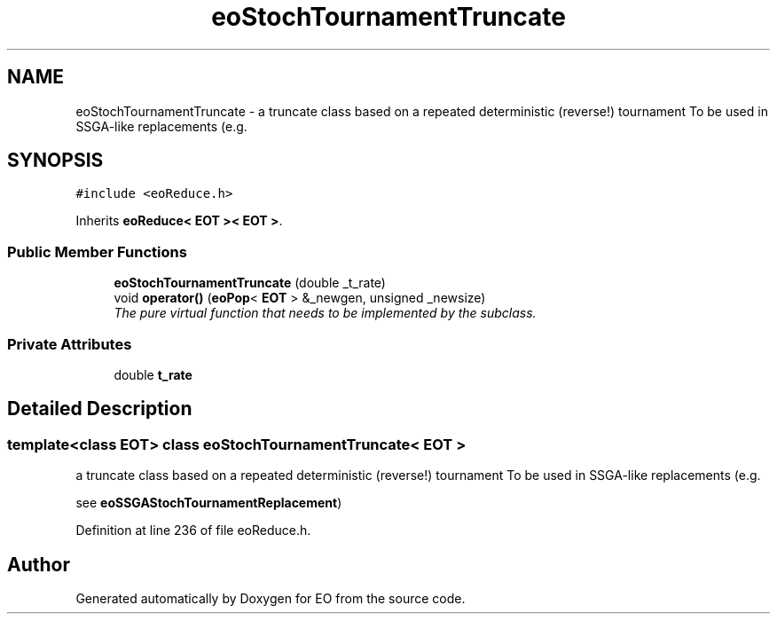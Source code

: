.TH "eoStochTournamentTruncate" 3 "19 Oct 2006" "Version 0.9.4-cvs" "EO" \" -*- nroff -*-
.ad l
.nh
.SH NAME
eoStochTournamentTruncate \- a truncate class based on a repeated deterministic (reverse!) tournament To be used in SSGA-like replacements (e.g.  

.PP
.SH SYNOPSIS
.br
.PP
\fC#include <eoReduce.h>\fP
.PP
Inherits \fBeoReduce< EOT >< EOT >\fP.
.PP
.SS "Public Member Functions"

.in +1c
.ti -1c
.RI "\fBeoStochTournamentTruncate\fP (double _t_rate)"
.br
.ti -1c
.RI "void \fBoperator()\fP (\fBeoPop\fP< \fBEOT\fP > &_newgen, unsigned _newsize)"
.br
.RI "\fIThe pure virtual function that needs to be implemented by the subclass. \fP"
.in -1c
.SS "Private Attributes"

.in +1c
.ti -1c
.RI "double \fBt_rate\fP"
.br
.in -1c
.SH "Detailed Description"
.PP 

.SS "template<class EOT> class eoStochTournamentTruncate< EOT >"
a truncate class based on a repeated deterministic (reverse!) tournament To be used in SSGA-like replacements (e.g. 

see \fBeoSSGAStochTournamentReplacement\fP) 
.PP
Definition at line 236 of file eoReduce.h.

.SH "Author"
.PP 
Generated automatically by Doxygen for EO from the source code.
